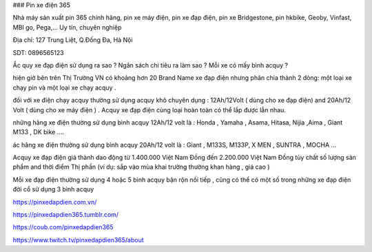 ### Pin xe điện 365

Nhà máy sản xuất pin 365 chính hãng, pin xe máy điện, pin xe đạp điện, pin xe Bridgestone, pin hkbike, Geoby, Vinfast, MBI go, Pega,... Uy tín, chuyên nghiệp

Địa chỉ: 127 Trung Liệt, Q.Đống Đa, Hà Nội

SDT: 0896565123

Ắc quy xe đạp điện sử dụng ra sao ? Ngân sách chi tiêu ra làm sao ? Mỗi xe có mấy bình acquy ?

hiện giờ bên trên Thị Trường VN có khoảng hơn 20 Brand Name xe đạp điện nhưng phân chia thành 2 dòng: một loại xe chạy pin và một loại xe chạy acquy .

đối với xe điện chạy acquy thường sử dụng acquy khô chuyên dụng : 12Ah/12Volt ( dùng cho xe đạp điện) and 20Ah/12 Volt ( dùng cho xe máy điện ) . Acquy xe đạp điện cùng loại hoàn toàn có thể lắp được lẫn nhau.

những hãng xe điện thường sử dụng bình acquy 12Ah/12 volt là : Honda , Yamaha , Asama, Hitasa, Nijia ,Aima , Giant M133 , DK bike ….

ác hãng xe điện thường sử dụng bình acquy 20Ah/12 volt là : Giant , M133S, M133P, X MEN , SUNTRA , MOCHA …

Acquy xe đạp điện giá thành dao động từ 1.400.000 Việt Nam Đồng đến 2.200.000 Việt Nam Đồng tùy chất số lượng sản phẩm and thời điểm Thị phần (ví dụ: sắp vào mùa khai trường thường khan hàng , giá cao )

Mỗi xe đạp điện thường sử dụng 4 hoặc 5 bình acquy bận rộn nối tiếp , cũng có thể có một số trong những xe đạp điện đời cổ sử dụng 3 bình acquy

https://pinxedapdien.com.vn/

https://pinxedapdien365.tumblr.com/

https://coub.com/pinxedapdien365

https://www.twitch.tv/pinxedapdien365/about
